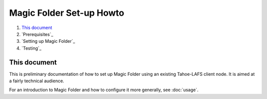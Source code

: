.. -*- coding: utf-8 -*-

.. _magic-folder-howto:

Magic Folder Set-up Howto
=========================

#.  `This document`_
#.  `Prerequisites`_
#.  `Setting up Magic Folder`_
#.  `Testing`_


This document
-------------

This is preliminary documentation of how to set up Magic Folder using
an existing Tahoe-LAFS client node.  It is aimed at a fairly technical
audience.

For an introduction to Magic Folder and how to configure it more
generally, see :doc:`usage`.


